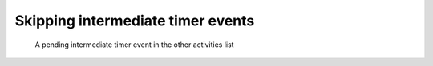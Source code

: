 .. _tasks-skip-timer:

Skipping intermediate timer events
----------------------------------



.. figure:: /_static/images/tasks/skip.png

   A pending intermediate timer event in the other activities list
